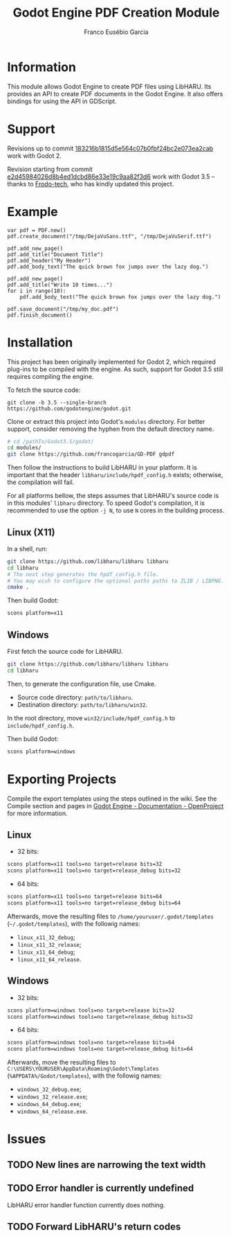#+TITLE: Godot Engine PDF Creation Module
#+AUTHOR: Franco Eusébio Garcia

* Information

This module allows Godot Engine to create PDF files using LibHARU. Its provides
an API to create PDF documents in the Godot Engine. It also offers bindings for
using the API in GDScript.

* Support

Revisions up to commit [[https://github.com/francogarcia/GD-PDF/commit/183216b1815d5e564c07b0fbf24bc2e073ea2cab][183216b1815d5e564c07b0fbf24bc2e073ea2cab]] work with
Godot 2.

Revision starting from commit [[https://github.com/francogarcia/GD-PDF/commit/e2d45984026d8b4ed1dcbd86e33e19c9aa82f3d6][e2d45984026d8b4ed1dcbd86e33e19c9aa82f3d6]] work
with Godot 3.5 -- thanks to [[https://github.com/Frodo-tech][Frodo-tech]], who has kindly updated this project.

* Example

#+BEGIN_SRC godot-gdscript
var pdf = PDF.new()
pdf.create_document("/tmp/DejaVuSans.ttf", "/tmp/DejaVuSerif.ttf")

pdf.add_new_page()
pdf.add_title("Document Title")
pdf.add_header("My Header")
pdf.add_body_text("The quick brown fox jumps over the lazy dog.")

pdf.add_new_page()
pdf.add_title("Write 10 times...")
for i in range(10):
    pdf.add_body_text("The quick brown fox jumps over the lazy dog.")

pdf.save_document("/tmp/my_doc.pdf")
pdf.finish_document()
#+END_SRC

* Installation

This project has been originally implemented for Godot 2, which required
plug-ins to be compiled with the engine.
As such, support for Godot 3.5 still requires compiling the engine.

To fetch the source code:

#+BEGIN_SRC bashh
git clone -b 3.5 --single-branch https://github.com/godotengine/godot.git
#+END_SRC

Clone or extract this project into Godot's ~modules~ directory. For better
support, consider removing the hyphen from the default directory name.

#+BEGIN_SRC bash
# cd /pathTo/Godot3.5/godot/
cd modules/
git clone https://github.com/francogarcia/GD-PDF gdpdf
#+END_SRC

Then follow the instructions to build LibHARU in your platform. It is important
that the header =libharu/include/hpdf_config.h= exists; otherwise, the
compilation will fail.

For all platforms bellow, the steps assumes that LibHARU's source code is in
this modules' =libharu= directory. To speed Godot's compilation, it is
recommended to use the option =-j N=, to use =N= cores in the building process.

** Linux (X11)

In a shell, run:

#+BEGIN_SRC sh
git clone https://github.com/libharu/libharu libharu
cd libharu
# The next step generates the hpdf_config.h file.
# You may wish to configure the optional paths paths to ZLIB / LIBPNG.
cmake .
#+END_SRC

Then build Godot:

#+BEGIN_SRC sh
scons platform=x11
#+END_SRC

** Windows

First fetch the source code for LibHARU.

#+BEGIN_SRC sh
git clone https://github.com/libharu/libharu libharu
cd libharu
#+END_SRC

Then, to generate the configuration file, use Cmake.

- Source code directory: =path/to/libharu=.
- Destination directory: =path/to/libharu/win32=.

In the root directory, move =win32/include/hpdf_config.h= to
=include/hpdf_config.h=.

Then build Godot:

#+BEGIN_SRC sh
scons platform=windows
#+END_SRC

* Exporting Projects

Compile the export templates using the steps outlined in the wiki. See the
Compile section and pages in [[http://www.godotengine.org/projects/godot-engine/wiki/][Godot Engine - Documentation - OpenProject]] for more
information.

** Linux

- 32 bits:

#+BEGIN_SRC sh
scons platform=x11 tools=no target=release bits=32
scons platform=x11 tools=no target=release_debug bits=32
#+END_SRC

- 64 bits:

#+BEGIN_SRC sh
scons platform=x11 tools=no target=release bits=64
scons platform=x11 tools=no target=release_debug bits=64
#+END_SRC

Afterwards, move the resulting files to =/home/youruser/.godot/templates=
(=~/.godot/templates=), with the followig names:

- =linux_x11_32_debug=;
- =linux_x11_32_release=;
- =linux_x11_64_debug=;
- =linux_x11_64_release=.

** Windows

- 32 bits:

#+BEGIN_SRC sh
scons platform=windows tools=no target=release bits=32
scons platform=windows tools=no target=release_debug bits=32
#+END_SRC

- 64 bits:

#+BEGIN_SRC sh
scons platform=windows tools=no target=release bits=64
scons platform=windows tools=no target=release_debug bits=64
#+END_SRC

Afterwards, move the resulting files to
=C:\USERS\YOURUSER\AppData\Roaming\Godot\Templates=
(=%APPDATA%/Godot/templates=), with the followig names:

- =windows_32_debug.exe=;
- =windows_32_release.exe=;
- =windows_64_debug.exe=;
- =windows_64_release.exe=.

* Issues

** TODO New lines are narrowing the text width

** TODO Error handler is currently undefined

LibHARU error handler function currently does nothing.

** TODO Forward LibHARU's return codes
